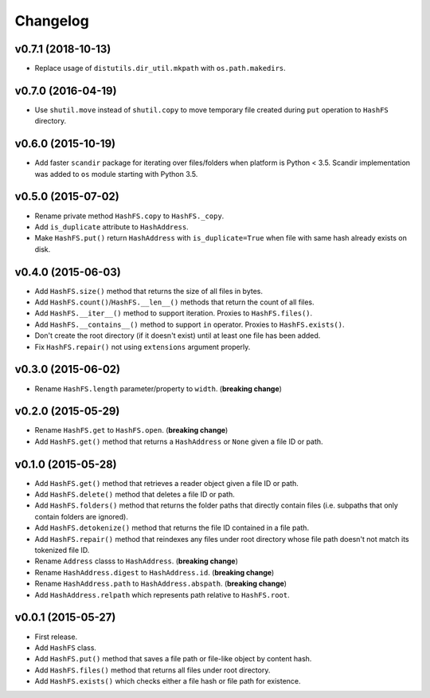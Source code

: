 Changelog
=========


v0.7.1 (2018-10-13)
-------------------

- Replace usage of ``distutils.dir_util.mkpath`` with ``os.path.makedirs``.


v0.7.0 (2016-04-19)
-------------------

- Use ``shutil.move`` instead of ``shutil.copy`` to move temporary file created during ``put`` operation to ``HashFS`` directory.


v0.6.0 (2015-10-19)
-------------------

- Add faster ``scandir`` package for iterating over files/folders when platform is Python < 3.5. Scandir implementation was added to ``os`` module starting with Python 3.5.


v0.5.0 (2015-07-02)
-------------------

- Rename private method ``HashFS.copy`` to ``HashFS._copy``.
- Add ``is_duplicate`` attribute to ``HashAddress``.
- Make ``HashFS.put()`` return ``HashAddress`` with ``is_duplicate=True`` when file with same hash already exists on disk.


v0.4.0 (2015-06-03)
-------------------

- Add ``HashFS.size()`` method that returns the size of all files in bytes.
- Add ``HashFS.count()``/``HashFS.__len__()`` methods that return the count of all files.
- Add ``HashFS.__iter__()`` method to support iteration. Proxies to ``HashFS.files()``.
- Add ``HashFS.__contains__()`` method to support ``in`` operator. Proxies to ``HashFS.exists()``.
- Don't create the root directory (if it doesn't exist) until at least one file has been added.
- Fix ``HashFS.repair()`` not using ``extensions`` argument properly.


v0.3.0 (2015-06-02)
-------------------

- Rename ``HashFS.length`` parameter/property to ``width``. (**breaking change**)


v0.2.0 (2015-05-29)
-------------------

- Rename ``HashFS.get`` to ``HashFS.open``. (**breaking change**)
- Add ``HashFS.get()`` method that returns a ``HashAddress`` or ``None`` given a file ID or path.


v0.1.0 (2015-05-28)
-------------------

- Add ``HashFS.get()`` method that retrieves a reader object given a file ID or path.
- Add ``HashFS.delete()`` method that deletes a file ID or path.
- Add ``HashFS.folders()`` method that returns the folder paths that directly contain files (i.e. subpaths that only contain folders are ignored).
- Add ``HashFS.detokenize()`` method that returns the file ID contained in a file path.
- Add ``HashFS.repair()`` method that reindexes any files under root directory whose file path doesn't not match its tokenized file ID.
- Rename ``Address`` classs to ``HashAddress``. (**breaking change**)
- Rename ``HashAddress.digest`` to ``HashAddress.id``. (**breaking change**)
- Rename ``HashAddress.path`` to ``HashAddress.abspath``. (**breaking change**)
- Add ``HashAddress.relpath`` which represents path relative to ``HashFS.root``.


v0.0.1 (2015-05-27)
-------------------

- First release.
- Add ``HashFS`` class.
- Add ``HashFS.put()`` method that saves a file path or file-like object by content hash.
- Add ``HashFS.files()`` method that returns all files under root directory.
- Add ``HashFS.exists()`` which checks either a file hash or file path for existence.

